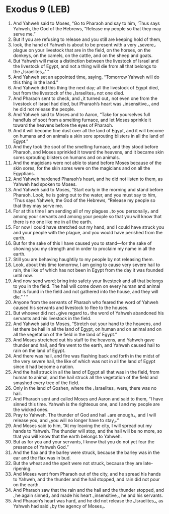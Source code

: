 * Exodus 9 (LEB)
:PROPERTIES:
:ID: LEB/02-EXO09
:END:

1. And Yahweh said to Moses, “Go to Pharaoh and say to him, ‘Thus says Yahweh, the God of the Hebrews, “Release my people so that they may serve me.”
2. But if you are refusing to release and you still are keeping hold of them,
3. look, the hand of Yahweh is about to be present with a very ⌞severe⌟ plague on your livestock that are in the field, on the horses, on the donkeys, on the camels, on the cattle, and on the sheep and goats.
4. But Yahweh will make a distinction between the livestock of Israel and the livestock of Egypt, and not a thing will die from all that belongs to the ⌞Israelites⌟.’ ”
5. And Yahweh set an appointed time, saying, “Tomorrow Yahweh will do this thing in the land.”
6. And Yahweh did this thing the next day; all the livestock of Egypt died, but from the livestock of the ⌞Israelites⌟ not one died.
7. And Pharaoh sent to check, and ⌞it turned out⌟ not even one from the livestock of Israel had died, but Pharaoh’s heart was ⌞insensitive⌟, and he did not release the people.
8. And Yahweh said to Moses and to Aaron, “Take for yourselves full handfuls of soot from a smelting furnace, and let Moses sprinkle it toward the heavens before the eyes of Pharaoh.
9. And it will become fine dust over all the land of Egypt, and it will become on humans and on animals a skin sore sprouting blisters in all the land of Egypt.”
10. And they took the soot of the smelting furnace, and they stood before Pharaoh, and Moses sprinkled it toward the heavens, and it became skin sores sprouting blisters on humans and on animals.
11. And the magicians were not able to stand before Moses because of the skin sores, for the skin sores were on the magicians and on all the Egyptians.
12. And Yahweh hardened Pharaoh’s heart, and he did not listen to them, as Yahweh had spoken to Moses.
13. And Yahweh said to Moses, “Start early in the morning and stand before Pharaoh. Look, he is going out to the water, and you must say to him, ‘Thus says Yahweh, the God of the Hebrews, “Release my people so that they may serve me.
14. For at this time I am sending all of my plagues ⌞to you personally⌟ and among your servants and among your people so that you will know that there is no one like me in all the earth.
15. For now I could have stretched out my hand, and I could have struck you and your people with the plague, and you would have perished from the earth.
16. But for the sake of this I have caused you to stand—for the sake of showing you my strength and in order to proclaim my name in all the earth.
17. Still you are behaving haughtily to my people by not releasing them.
18. Look, about this time tomorrow, I am going to cause very severe hail to rain, the like of which has not been in Egypt from the day it was founded until now.
19. And now send word; bring into safety your livestock and all that belongs to you in the field. The hail will come down on every human and animal that is found in the field and not gathered into the house, and they will die.” ’ ”
20. Anyone from the servants of Pharaoh who feared the word of Yahweh caused his servants and livestock to flee to the houses.
21. But whoever did not ⌞give regard to⌟ the word of Yahweh abandoned his servants and his livestock in the field.
22. And Yahweh said to Moses, “Stretch out your hand to the heavens, and let there be hail in all the land of Egypt, on human and on animal and on all the vegetation of the field in the land of Egypt.”
23. And Moses stretched out his staff to the heavens, and Yahweh gave thunder and hail, and fire went to the earth, and Yahweh caused hail to rain on the land of Egypt.
24. And there was hail, and fire was flashing back and forth in the midst of the very severe hail, the like of which was not in all the land of Egypt since it had become a nation.
25. And the hail struck in all the land of Egypt all that was in the field, from human to animal, and the hail struck all the vegetation of the field and smashed every tree of the field.
26. Only in the land of Goshen, where the ⌞Israelites⌟ were, there was no hail.
27. And Pharaoh sent and called Moses and Aaron and said to them, “I have sinned this time. Yahweh is the righteous one, and I and my people are the wicked ones.
28. Pray to Yahweh. The thunder of God and hail ⌞are enough⌟, and I will release you, and ⌞you will no longer have to stay⌟.”
29. And Moses said to him, “At my leaving the city, I will spread out my hands to Yahweh. The thunder will stop, and the hail will be no more, so that you will know that the earth belongs to Yahweh.
30. But as for you and your servants, I know that you do not yet fear the presence of Yahweh God.”
31. And the flax and the barley were struck, because the barley was in the ear and the flax was in bud.
32. But the wheat and the spelt were not struck, because they are late-ripening.
33. And Moses went from Pharaoh out of the city, and he spread his hands to Yahweh, and the thunder and the hail stopped, and rain did not pour on the earth.
34. And Pharaoh saw that the rain and the hail and the thunder stopped, and ⌞he again sinned⌟ and made his heart ⌞insensitive⌟, he and his servants.
35. And Pharaoh’s heart was hard, and he did not release the ⌞Israelites⌟, as Yahweh had said ⌞by the agency of Moses⌟.
